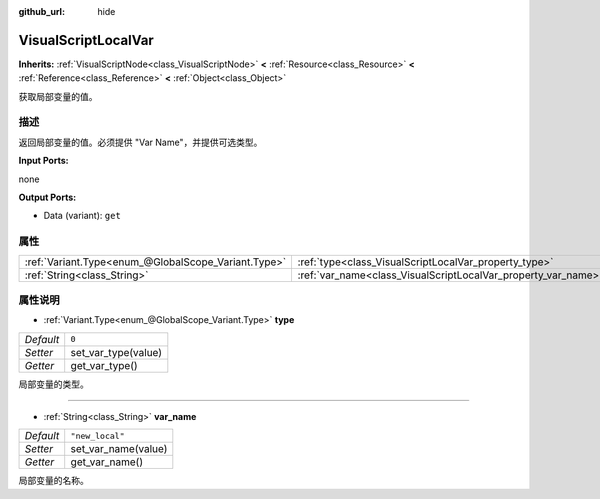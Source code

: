 :github_url: hide

.. Generated automatically by doc/tools/make_rst.py in GaaeExplorer's source tree.
.. DO NOT EDIT THIS FILE, but the VisualScriptLocalVar.xml source instead.
.. The source is found in doc/classes or modules/<name>/doc_classes.

.. _class_VisualScriptLocalVar:

VisualScriptLocalVar
====================

**Inherits:** :ref:`VisualScriptNode<class_VisualScriptNode>` **<** :ref:`Resource<class_Resource>` **<** :ref:`Reference<class_Reference>` **<** :ref:`Object<class_Object>`

获取局部变量的值。

描述
----

返回局部变量的值。必须提供 "Var Name"，并提供可选类型。

\ **Input Ports:**\ 

none

\ **Output Ports:**\ 

- Data (variant): ``get``

属性
----

+-----------------------------------------------------+---------------------------------------------------------------+-----------------+
| :ref:`Variant.Type<enum_@GlobalScope_Variant.Type>` | :ref:`type<class_VisualScriptLocalVar_property_type>`         | ``0``           |
+-----------------------------------------------------+---------------------------------------------------------------+-----------------+
| :ref:`String<class_String>`                         | :ref:`var_name<class_VisualScriptLocalVar_property_var_name>` | ``"new_local"`` |
+-----------------------------------------------------+---------------------------------------------------------------+-----------------+

属性说明
--------

.. _class_VisualScriptLocalVar_property_type:

- :ref:`Variant.Type<enum_@GlobalScope_Variant.Type>` **type**

+-----------+---------------------+
| *Default* | ``0``               |
+-----------+---------------------+
| *Setter*  | set_var_type(value) |
+-----------+---------------------+
| *Getter*  | get_var_type()      |
+-----------+---------------------+

局部变量的类型。

----

.. _class_VisualScriptLocalVar_property_var_name:

- :ref:`String<class_String>` **var_name**

+-----------+---------------------+
| *Default* | ``"new_local"``     |
+-----------+---------------------+
| *Setter*  | set_var_name(value) |
+-----------+---------------------+
| *Getter*  | get_var_name()      |
+-----------+---------------------+

局部变量的名称。

.. |virtual| replace:: :abbr:`virtual (This method should typically be overridden by the user to have any effect.)`
.. |const| replace:: :abbr:`const (This method has no side effects. It doesn't modify any of the instance's member variables.)`
.. |vararg| replace:: :abbr:`vararg (This method accepts any number of arguments after the ones described here.)`
